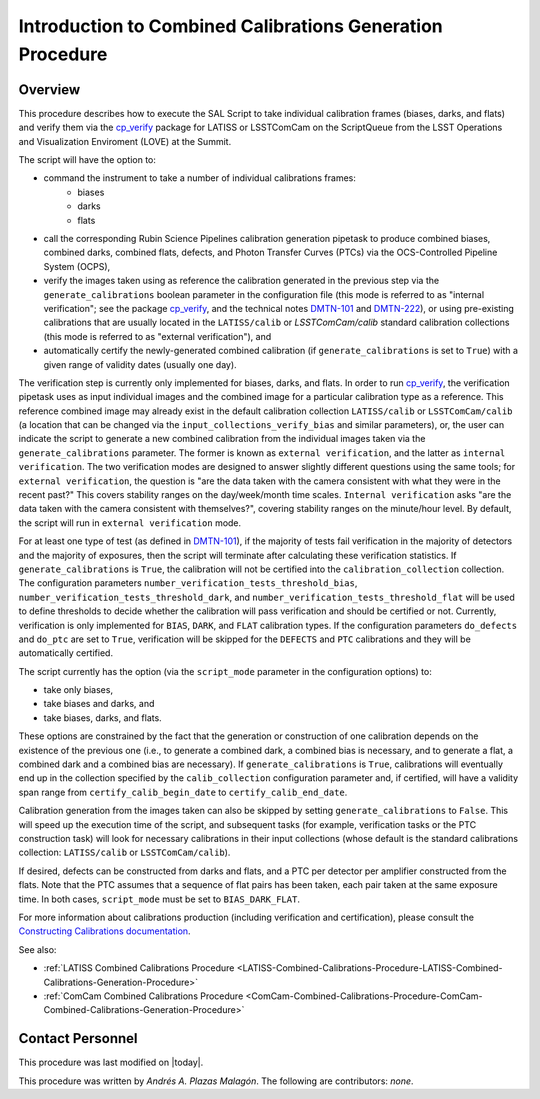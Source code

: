 .. |author| replace:: *Andrés A. Plazas Malagón*
.. If there are no contributors, write "none" between the asterisks. Do not remove the substitution.
.. |contributors| replace:: *none*

.. _Introduction-Combined-Calibrations-Generation-Procedure:

##########################################################
Introduction to Combined Calibrations Generation Procedure
##########################################################

.. _Introduction-Combined-Calibrations-Procedure-Overview:

Overview
========

This procedure describes how to execute the SAL Script to take individual calibration frames (biases, darks, and flats) and verify them via the `cp_verify`_ package for LATISS or LSSTComCam on the ScriptQueue from the LSST Operations and Visualization Enviroment (LOVE) at the Summit. 

The script will have the option to: 

- command the instrument to take a number of individual calibrations frames:
   - biases
   - darks
   - flats
- call the corresponding Rubin Science Pipelines calibration generation pipetask to produce combined biases, combined darks, combined flats, defects, and Photon Transfer Curves (PTCs) via the OCS-Controlled Pipeline System (OCPS),
- verify the images taken using as reference the calibration generated in the previous step via the ``generate_calibrations`` boolean parameter in the configuration file (this mode is referred to as "internal verification"; see the package `cp_verify`_, and the technical notes `DMTN-101`_ and `DMTN-222`_), or using pre-existing calibrations that are usually located in the ``LATISS/calib`` or `LSSTComCam/calib` standard calibration collections (this mode is referred to as "external verification"), and
- automatically certify the newly-generated combined calibration (if ``generate_calibrations`` is set to ``True``) with a given range of validity dates (usually one day).

The verification step is currently only implemented for biases, darks, and flats. In order to run `cp_verify`_, the verification pipetask uses as input individual images and the combined image for a particular calibration type as a reference. This reference combined image may already exist in the default calibration collection ``LATISS/calib`` or ``LSSTComCam/calib`` (a location that can be changed via the ``input_collections_verify_bias`` and similar parameters), or, the user can indicate the script to generate a new combined calibration from the individual images taken via the ``generate_calibrations`` parameter. The former is known as ``external verification``, and the latter as ``internal verification``. The two verification modes are designed to answer slightly different questions using the same tools; for ``external verification``, the question is "are the data taken with the camera consistent with what they were in the recent past?"  This covers stability ranges on the day/week/month time scales.  ``Internal verification`` asks "are the data taken with the camera consistent with themselves?", covering stability ranges on the minute/hour level. By default, the script will run in ``external verification`` mode.

For at least one type of test (as defined in `DMTN-101`_), if the majority of tests fail verification in the majority of detectors and the majority of exposures, then the script will terminate after calculating these verification statistics. If ``generate_calibrations`` is ``True``, the calibration will not be certified into the ``calibration_collection`` collection. The configuration parameters ``number_verification_tests_threshold_bias``, ``number_verification_tests_threshold_dark``, and ``number_verification_tests_threshold_flat`` will be used to define thresholds to decide whether the calibration will pass verification and should be certified or not. Currently, verification is only implemented for ``BIAS``, ``DARK``, and ``FLAT`` calibration types. If the configuration parameters ``do_defects`` and ``do_ptc`` are set to ``True``, verification will be skipped for the ``DEFECTS`` and ``PTC`` calibrations and they will be automatically certified.

The script currently has the option (via the ``script_mode`` parameter in the configuration options) to:

- take only biases, 
- take biases and darks, and 
- take biases, darks, and flats. 
  
These options are constrained by the fact that the generation or construction of one calibration depends on the existence of the previous one (i.e., to generate a combined dark, a combined bias is necessary, and to generate a flat, a combined dark and a combined bias are necessary). If ``generate_calibrations`` is ``True``, calibrations will eventually end up in the collection specified by the ``calib_collection`` configuration parameter and, if certified, will have a validity span range from ``certify_calib_begin_date`` to ``certify_calib_end_date``.

Calibration generation from the images taken can also be skipped by setting ``generate_calibrations`` to ``False``. This will speed up the execution time of the script, and subsequent tasks (for example, verification tasks or the PTC construction task) will look for necessary calibrations in their input collections (whose default is the standard calibrations collection: ``LATISS/calib`` or ``LSSTComCam/calib``).

If desired, defects can be constructed from darks and flats, and a PTC per detector per amplifier constructed from the flats. Note that the PTC assumes that a sequence of flat pairs has been taken, each pair taken at the same exposure time. In both cases, ``script_mode`` must be set to ``BIAS_DARK_FLAT``.

For more information about calibrations production (including verification and certification), please consult the `Constructing Calibrations documentation`_.

.. _cp_verify: https://github.com/lsst/cp_verify
.. _DMTN-101: https://dmtn-101.lsst.io/
.. _DMTN-222: https://dmtn-222.lsst.io/
.. _Constructing Calibrations documentation: https://pipelines.lsst.io/v/daily/modules/lsst.cp.pipe/constructing-calibrations.html

See also:

- :ref:`LATISS Combined Calibrations Procedure <LATISS-Combined-Calibrations-Procedure-LATISS-Combined-Calibrations-Generation-Procedure>`
- :ref:`ComCam Combined Calibrations Procedure <ComCam-Combined-Calibrations-Procedure-ComCam-Combined-Calibrations-Generation-Procedure>`

Contact Personnel
=================

This procedure was last modified on |today|.

This procedure was written by |author|.
The following are contributors: |contributors|.
